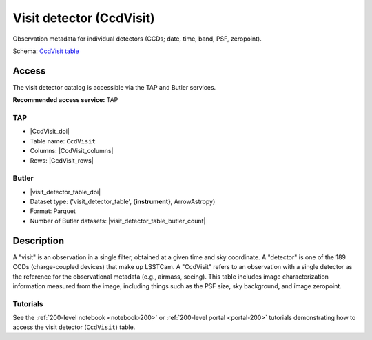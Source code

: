 .. _catalogs-visit-detector-table:

#########################
Visit detector (CcdVisit)
#########################

Observation metadata for individual detectors (CCDs; date, time, band, PSF, zeropoint).

Schema: `CcdVisit table <https://sdm-schemas.lsst.io/dp1.html#CcdVisit>`_

Access
======

The visit detector catalog is accessible via the TAP and Butler services.

**Recommended access service:** TAP

TAP
---

* |CcdVisit_doi|
* Table name: ``CcdVisit``
* Columns: |CcdVisit_columns|
* Rows: |CcdVisit_rows|

Butler
------

* |visit_detector_table_doi|
* Dataset type: ('visit_detector_table', {**instrument**}, ArrowAstropy)
* Format: Parquet
* Number of Butler datasets: |visit_detector_table_butler_count|

Description
===========

A "visit" is an observation in a single filter, obtained at a given time and sky coordinate.
A "detector" is one of the 189 CCDs (charge-coupled devices) that make up LSSTCam.
A "CcdVisit" refers to an observation with a single detector as the
reference for the observational metadata (e.g., airmass, seeing).
This table includes image characterization information measured from the image, including things such as the PSF size, sky background, and image zeropoint.

Tutorials
---------

See the :ref:`200-level notebook <notebook-200>` or :ref:`200-level portal <portal-200>`
tutorials demonstrating how to access the visit detector (``CcdVisit``) table.
